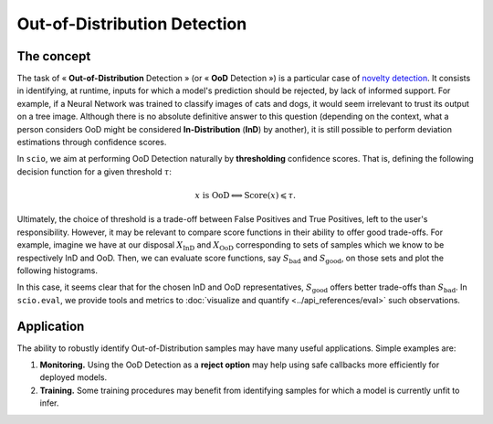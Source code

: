 Out-of-Distribution Detection
=============================

The concept
-----------

The task of « **Out-of-Distribution** Detection » (or « **OoD** Detection ») is a particular case of `novelty detection <https://en.wikipedia.org/wiki/Novelty_detection>`_. It consists in identifying, at runtime, inputs for which a model's prediction should be rejected, by lack of informed support. For example, if a Neural Network was trained to classify images of cats and dogs, it would seem irrelevant to trust its output on a tree image. Although there is no absolute definitive answer to this question (depending on the context, what a person considers OoD might be considered **In-Distribution** (**InD**) by another), it is still possible to perform deviation estimations through confidence scores.

In ``scio``, we aim at performing OoD Detection naturally by **thresholding** confidence scores. That is, defining the following decision function for a given threshold :math:`\tau`:

.. math::

	x\text{ is OoD}\Longleftrightarrow \text{Score}(x)\leqslant\tau.

Ultimately, the choice of threshold is a trade-off between False Positives and True Positives, left to the user's responsibility. However, it may be relevant to compare score functions in their ability to offer good trade-offs. For example, imagine we have at our disposal :math:`X_{\text{InD}}` and :math:`X_{\text{OoD}}` corresponding to sets of samples which we know to be respectively InD and OoD. Then, we can evaluate score functions, say :math:`S_{\text{bad}}` and :math:`S_{\text{good}}`, on those sets and plot the following histograms.

.. tikz::
   :alt: Illustrative histogram plots

   \begin{tikzpicture}[domain=-2.3:5.8, samples=100]

     % First plot (left)
     \begin{scope}
       \draw[very thin,color=gray] (-2.3, 0) grid (5.8, 3.2);
       \draw[thick, -stealth] (-2.4, 0) -- (6, 0) node[below left] {Score value for $S_{\text{bad}}$};
       \draw[thick, -stealth] (0, 0) -- (0, 3.3) node[left] {Density};

       \fill[color=myornge, fill opacity=.35] (-2.3, 0) -- plot (\x, {2.2*1.2^(-(\x -.7)*(\x -.7)}) -- (5.8, 0);
       \draw[color=myorange, thick] plot (\x, {2.2*1.2^(-(\x -.7)*(\x -.7)});
       \draw[color=myorange] (-1.7, 1.45) node {\large $X_{\text{\normalfont OoD}}$};

       \fill[color=mygreen, fill opacity=.35] (-2.3, 0) -- plot (\x, {2.5*1.3^(-(\x -1.2)*(\x -1.2)}) -- (5.8, 0);
       \draw[color=mygreen, opacity=.8, thick] plot (\x, {2.5*1.3^(-(\x -1.2)*(\x -1.2)});
       \draw[color=mygreen] (2.55, 2.3) node {\large $X_{\text{\normalfont InD}}$};
     \end{scope}

     % Second plot (right), shifted
     \begin{scope}[xshift=10cm]
       \draw[very thin,color=gray] (-2.3, 0) grid (5.8, 3.2);
       \draw[thick, -stealth] (-2.4, 0) -- (6, 0) node[below left] {Score value for $S_{\text{good}}$};
       \draw[thick, -stealth] (0, 0) -- (0, 3.3) node[right] {Density};

       \fill[color=myorange, fill opacity=.35] (-2.3, 0) -- plot (\x, {2.6*1.8^(-(\x +.6)*(\x +.6)}) -- (5.8, 0);
       \draw[color=myorange, thick] plot (\x, {2.6*1.8^(-(\x +.6)*(\x +.6)});
       \draw[color=myorange] (-1.65, 2.5) node {\large $X_{\text{\normalfont OoD}}$};

       \fill[color=mygreen, fill opacity=.35] (-2.3, 0) -- plot (\x, {2.4*1.5^(-(\x -3.2)*(\x -3.2)}) -- (5.8, 0);
       \draw[color=mygreen, thick] plot (\x, {2.4*1.5^(-(\x -3.2)*(\x -3.2)});
       \draw[color=mygreen] (4.35, 2.25) node {\large $X_{\text{\normalfont InD}}$};
     \end{scope}

   \end{tikzpicture}

In this case, it seems clear that for the chosen InD and OoD representatives, :math:`S_{\text{good}}` offers better trade-offs than :math:`S_{\text{bad}}`. In ``scio.eval``, we provide tools and metrics to :doc:`visualize and quantify <../api_references/eval>` such observations.

Application
-----------

The ability to robustly identify Out-of-Distribution samples may have many useful applications. Simple examples are:

#. **Monitoring.** Using the OoD Detection as a **reject option** may help using safe callbacks more efficiently for deployed models.
#. **Training.** Some training procedures may benefit from identifying samples for which a model is currently unfit to infer.
